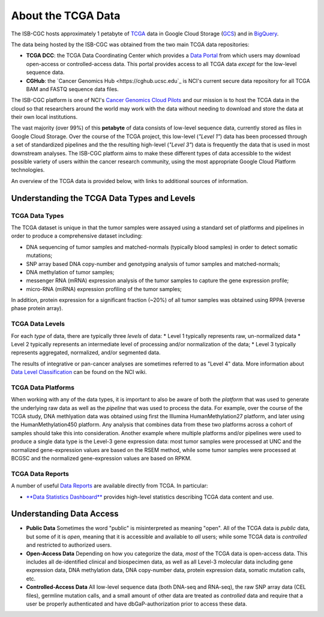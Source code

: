 *******************
About the TCGA Data
*******************

The ISB-CGC hosts approximately 1 petabyte of TCGA_ data in Google Cloud
Storage (GCS_) and in BigQuery_.  

.. _TCGA: http://cancergenome.nih.gov/
.. _GCS: https://cloud.google.com/storage/
.. _BigQuery: https://cloud.google.com/bigquery/

The data being hosted by the ISB-CGC was obtained from the two main TCGA data
repositories:

* **TCGA DCC**: the TCGA Data Coordinating Center which provides a `Data Portal <https://tcga-data.nci.nih.gov/tcga/>`_ from which users may download open-access or controlled-access data.  This portal provides access to all TCGA data *except* for the low-level sequence data. 
* **CGHub**:  the `Cancer Genomics Hub <https://cghub.ucsc.edu`_ is NCI's current secure data repository for all TCGA BAM and FASTQ sequence data files.

The ISB-CGC platform is one of NCI's `Cancer Genomics Cloud Pilots <https://cbiit.nci.nih.gov/ncip/nci-cancer-genomics-cloud-pilots>`_ 
and our mission is to host the TCGA data in the cloud so that researchers around the world may work with the data without needing 
to download and store the data at their own local institutions.

The vast majority (over 99%) of this **petabyte** of data consists of low-level sequence data, currently stored as files in
Google Cloud Storage.  Over the course of the TCGA project, this low-level (*"Level 1"*) data has been processed through 
a set of standardized pipelines and the the resulting high-level (*"Level 3"*) data is frequently the data that is used
in most downstream analyses.  The ISB-CGC platform aims to make these different types of data accessible to the widest
possible variety of users within the cancer research community, using the most appropriate Google Cloud Platform 
technologies.

An overview of the TCGA data is provided below, with links to additional sources of information.

Understanding the TCGA Data Types and Levels
############################################

TCGA Data Types
===============

The TCGA dataset is unique in that the tumor samples were assayed using a standard set of platforms and pipelines in order to produce a comprehensive dataset including:

* DNA sequencing of tumor samples and matched-normals (typically blood samples) in order to detect somatic mutations;
* SNP array based DNA copy-number and genotyping analysis of tumor samples and matched-normals;
* DNA methylation of tumor samples;
* messenger RNA (mRNA) expression analysis of the tumor samples to capture the gene expression profile;
* micro-RNA (miRNA) expression profiling of the tumor samples;

In addition, protein expression for a significant fraction (~20%) of all tumor samples was obtained using RPPA (reverse phase protein array).

TCGA Data Levels
================

For each *type* of data, there are typically three *levels* of data:
* Level 1 typically represents raw, un-normalized data
* Level 2 typically represents an intermediate level of processing and/or normalization of the data;
* Level 3 typically represents aggregated, normalized, and/or segmented data.

The results of integrative or pan-cancer analyses are sometimes referred to as "Level 4" data.  More information about
`Data Level Classification <https://wiki.nci.nih.gov/display/TCGA/Data+level>`_ can be found on the NCI wiki.

TCGA Data Platforms
===================

When working with any of the data types, it is important to also be aware of both the *platform* that was used to generate the underlying raw data as well as the 
*pipeline* that was used to process the data.  For example, over the course of the TCGA study, DNA methlyation data was obtained using first the Illumina
HumanMethylation27 platform, and later using the HumanMethylation450 platform.  Any analysis that combines data from these two platforms across a cohort of
samples should take this into consideration.  Another example where multiple platforms and/or pipelines were used to produce a single data type is the Level-3 gene
expression data: most tumor samples were processed at UNC and the normalized gene-expression values are based on the RSEM method, while some tumor samples were
processed at BCGSC and the normalized gene-expression values are based on RPKM.

TCGA Data Reports
=================

A number of useful `Data Reports <https://tcga-data.nci.nih.gov/datareports/dataReportsHome.htm>`_ 
are available directly from TCGA.  In particular:

* `**Data Statistics Dashboard** <https://tcga-data.nci.nih.gov/datareports/statsDashboard.htm>`_ provides high-level statistics describing TCGA data content and use.

Understanding Data Access
#########################

* **Public Data**  Sometimes the word "public" is misinterpreted as meaning "open".  All of the TCGA data is *public* data, but some of it is *open*, meaning that it is accessible and available to *all* users; while some TCGA data is *controlled* and restricted to authorized users.
* **Open-Access Data**  Depending on how you categorize the data, *most* of the TCGA data is open-access data.  This includes all de-identified clinical and biospecimen data, as well as all Level-3 molecular data including gene expression data, DNA methylation data, DNA copy-number data, protein expression data, somatic mutation calls, etc. 
* **Controlled-Access Data**  All low-level sequence data (both DNA-seq and RNA-seq), the raw SNP array data (CEL files), germline mutation calls, and a small amount of other data are treated as *controlled* data and require that a user be properly authenticated and have dbGaP-authorization prior to access these data.

